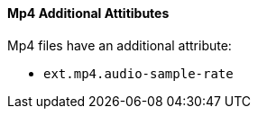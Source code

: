 
==== Mp4 Additional Attitibutes

Mp4 files have an additional attribute:

* `ext.mp4.audio-sample-rate`
